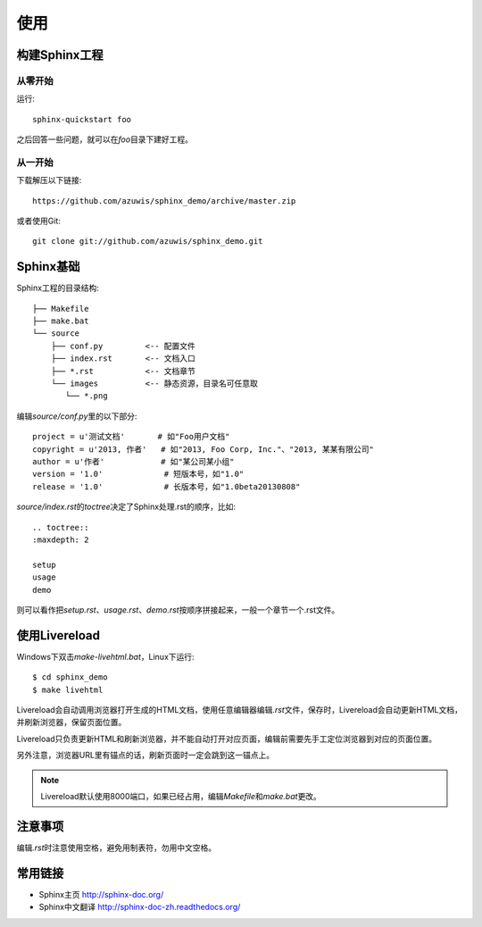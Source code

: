 使用
====

构建Sphinx工程
--------------

从零开始
~~~~~~~~

运行::

    sphinx-quickstart foo

之后回答一些问题，就可以在\ `foo`\ 目录下建好工程。

从一开始
~~~~~~~~

下载解压以下链接::

    https://github.com/azuwis/sphinx_demo/archive/master.zip

或者使用Git::

    git clone git://github.com/azuwis/sphinx_demo.git

Sphinx基础
----------

Sphinx工程的目录结构::

    ├── Makefile
    ├── make.bat
    └── source
        ├── conf.py         <-- 配置文件
        ├── index.rst       <-- 文档入口
        ├── *.rst           <-- 文档章节
        └── images          <-- 静态资源，目录名可任意取
           └── *.png

编辑\ `source/conf.py`\ 里的以下部分::

    project = u'测试文档'       # 如"Foo用户文档"
    copyright = u'2013, 作者'   # 如"2013, Foo Corp, Inc."、"2013, 某某有限公司"
    author = u'作者'            # 如"某公司某小组"
    version = '1.0'             # 短版本号，如"1.0"
    release = '1.0'             # 长版本号，如"1.0beta20130808"

`source/index.rst`\ 的\ `toctree`\ 决定了Sphinx处理.rst的顺序，比如::

    .. toctree::
    :maxdepth: 2

    setup
    usage
    demo

则可以看作把\ `setup.rst`\ 、\ `usage.rst`\ 、\ `demo.rst`\ 按顺序拼接起来，一般一个章节一个.rst文件。

使用Livereload
--------------

Windows下双击\ `make-livehtml.bat`\ ，Linux下运行::

    $ cd sphinx_demo
    $ make livehtml

Livereload会自动调用浏览器打开生成的HTML文档，使用任意编辑器编辑\ `.rst`\ 文件，保存时，Livereload会自动更新HTML文档，并刷新浏览器，保留页面位置。

Livereload只负责更新HTML和刷新浏览器，并不能自动打开对应页面，编辑前需要先手工定位浏览器到对应的页面位置。

另外注意，浏览器URL里有锚点的话，刷新页面时一定会跳到这一锚点上。

.. NOTE::
   Livereload默认使用8000端口，如果已经占用，编辑\ `Makefile`\ 和\ `make.bat`\ 更改。

注意事项
--------

编辑\ `.rst`\ 时注意使用空格，避免用制表符，勿用中文空格。

常用链接
--------

* Sphinx主页 http://sphinx-doc.org/
* Sphinx中文翻译 http://sphinx-doc-zh.readthedocs.org/
